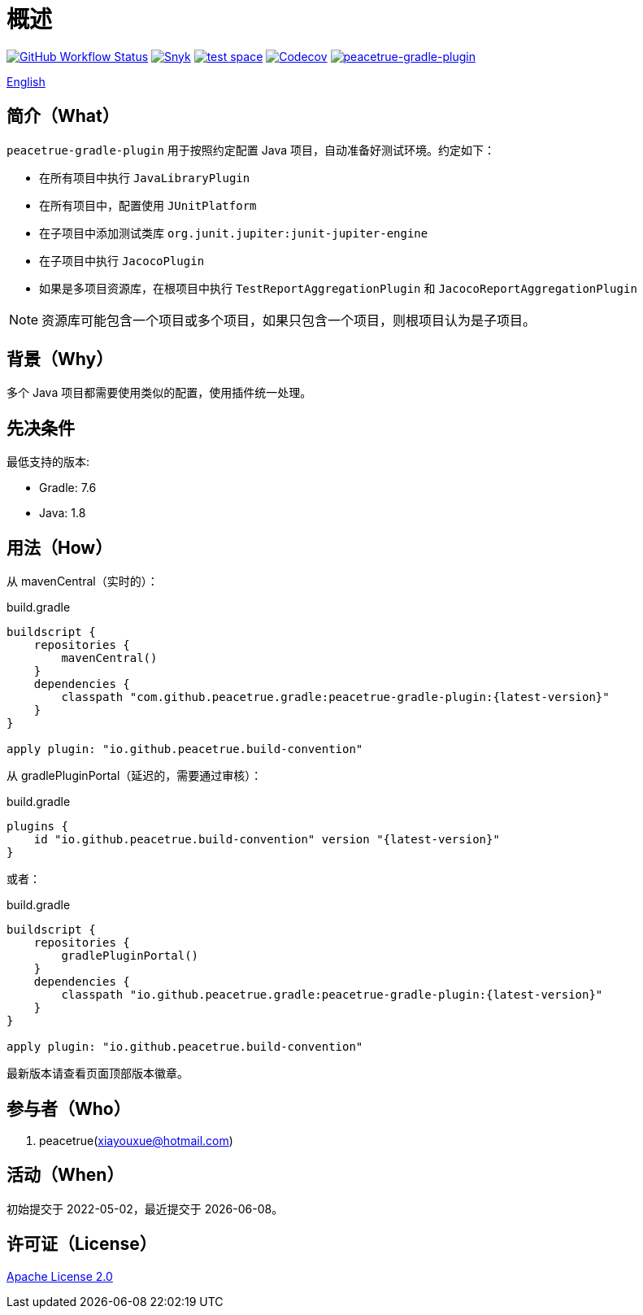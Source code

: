 = 概述
:website: https://peacetrue.github.io
:app-group: com.github.peacetrue.gradle
:app-name: peacetrue-gradle
:imagesdir: docs/antora/modules/ROOT/assets/images

image:https://img.shields.io/github/actions/workflow/status/peacetrue/{app-name}/main.yml?branch=master["GitHub Workflow Status",link="https://github.com/peacetrue/{app-name}/actions"]
image:https://snyk.io/test/github/peacetrue/{app-name}/badge.svg["Snyk",link="https://app.snyk.io/org/peacetrue"]
image:https://img.shields.io/testspace/tests/peacetrue/peacetrue:{app-name}/master["test space",link="https://peacetrue.testspace.com/"]
image:https://img.shields.io/codecov/c/github/peacetrue/{app-name}/master["Codecov",link="https://app.codecov.io/gh/peacetrue/{app-name}"]
image:https://img.shields.io/nexus/r/{app-group}/peacetrue-gradle-plugin?label=peacetrue-gradle-plugin&server=https%3A%2F%2Foss.sonatype.org%2F["peacetrue-gradle-plugin",link="https://search.maven.org/search?q=peacetrue-gradle-plugin"]

//@formatter:off
link:README.adoc[English]

== 简介（What）

`peacetrue-gradle-plugin` 用于按照约定配置 Java 项目，自动准备好测试环境。约定如下：

* 在所有项目中执行 `JavaLibraryPlugin`
* 在所有项目中，配置使用 `JUnitPlatform`
* 在子项目中添加测试类库 `org.junit.jupiter:junit-jupiter-engine`
* 在子项目中执行 `JacocoPlugin`
* 如果是多项目资源库，在根项目中执行 `TestReportAggregationPlugin` 和 `JacocoReportAggregationPlugin`

NOTE: 资源库可能包含一个项目或多个项目，如果只包含一个项目，则根项目认为是子项目。


== 背景（Why）

多个 Java 项目都需要使用类似的配置，使用插件统一处理。

== 先决条件

最低支持的版本:

* Gradle: 7.6
* Java: 1.8

== 用法（How）

从 mavenCentral（实时的）：

.build.gradle
[source%nowrap,gradle,subs="specialchars,attributes"]
----
buildscript {
    repositories {
        mavenCentral()
    }
    dependencies {
        classpath "com.github.peacetrue.gradle:peacetrue-gradle-plugin:\{latest-version}"
    }
}

apply plugin: "io.github.peacetrue.build-convention"
----


从 gradlePluginPortal（延迟的，需要通过审核）：

.build.gradle
[source%nowrap,gradle,subs="specialchars,attributes"]
----
plugins {
    id "io.github.peacetrue.build-convention" version "\{latest-version}"
}
----

或者：

.build.gradle
[source%nowrap,gradle,subs="specialchars,attributes"]
----
buildscript {
    repositories {
        gradlePluginPortal()
    }
    dependencies {
        classpath "io.github.peacetrue.gradle:peacetrue-gradle-plugin:\{latest-version}"
    }
}

apply plugin: "io.github.peacetrue.build-convention"
----


最新版本请查看页面顶部版本徽章。

== 参与者（Who）

. peacetrue(xiayouxue@hotmail.com)

== 活动（When）

初始提交于 2022-05-02，最近提交于 {localdate}。

== 许可证（License）

https://github.com/peacetrue/{app-name}/blob/master/LICENSE[Apache License 2.0^]
